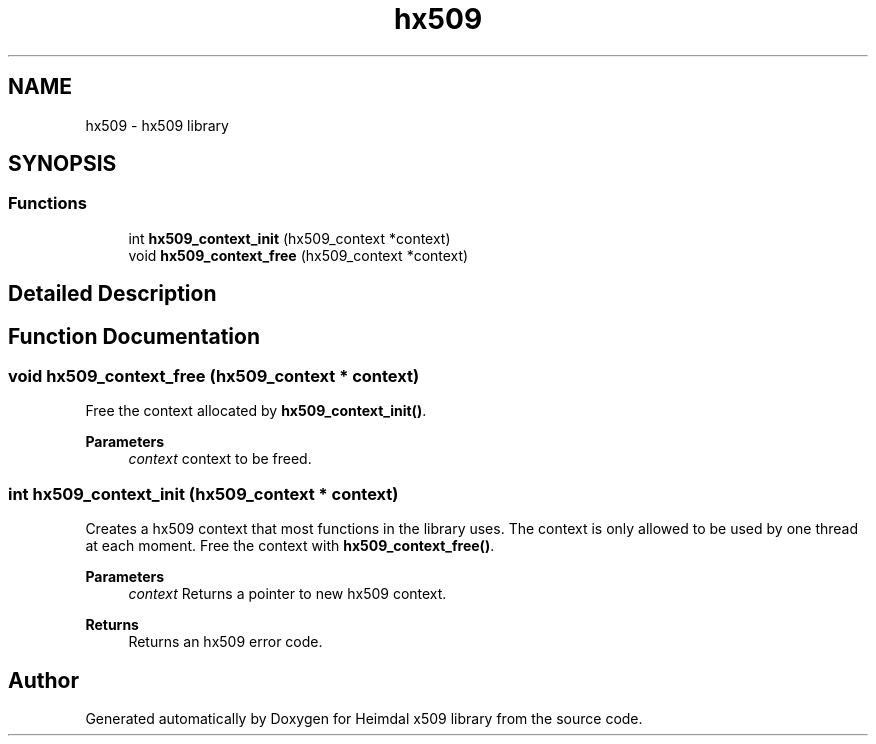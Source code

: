 .\"	$NetBSD: hx509.3,v 1.3 2023/06/19 21:41:40 christos Exp $
.\"
.TH "hx509" 3 "Tue Nov 15 2022" "Version 7.8.0" "Heimdal x509 library" \" -*- nroff -*-
.ad l
.nh
.SH NAME
hx509 \- hx509 library
.SH SYNOPSIS
.br
.PP
.SS "Functions"

.in +1c
.ti -1c
.RI "int \fBhx509_context_init\fP (hx509_context *context)"
.br
.ti -1c
.RI "void \fBhx509_context_free\fP (hx509_context *context)"
.br
.in -1c
.SH "Detailed Description"
.PP 

.SH "Function Documentation"
.PP 
.SS "void hx509_context_free (hx509_context * context)"
Free the context allocated by \fBhx509_context_init()\fP\&.
.PP
\fBParameters\fP
.RS 4
\fIcontext\fP context to be freed\&. 
.RE
.PP

.SS "int hx509_context_init (hx509_context * context)"
Creates a hx509 context that most functions in the library uses\&. The context is only allowed to be used by one thread at each moment\&. Free the context with \fBhx509_context_free()\fP\&.
.PP
\fBParameters\fP
.RS 4
\fIcontext\fP Returns a pointer to new hx509 context\&.
.RE
.PP
\fBReturns\fP
.RS 4
Returns an hx509 error code\&. 
.RE
.PP

.SH "Author"
.PP 
Generated automatically by Doxygen for Heimdal x509 library from the source code\&.
